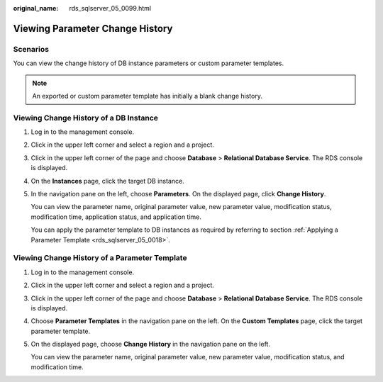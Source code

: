 :original_name: rds_sqlserver_05_0099.html

.. _rds_sqlserver_05_0099:

Viewing Parameter Change History
================================

Scenarios
---------

You can view the change history of DB instance parameters or custom parameter templates.

.. note::

   An exported or custom parameter template has initially a blank change history.

Viewing Change History of a DB Instance
---------------------------------------

#. Log in to the management console.

#. Click |image1| in the upper left corner and select a region and a project.

#. Click |image2| in the upper left corner of the page and choose **Database** > **Relational Database Service**. The RDS console is displayed.

#. On the **Instances** page, click the target DB instance.

#. In the navigation pane on the left, choose **Parameters**. On the displayed page, click **Change History**.

   You can view the parameter name, original parameter value, new parameter value, modification status, modification time, application status, and application time.

   You can apply the parameter template to DB instances as required by referring to section :ref:`Applying a Parameter Template <rds_sqlserver_05_0018>`.

Viewing Change History of a Parameter Template
----------------------------------------------

#. Log in to the management console.

#. Click |image3| in the upper left corner and select a region and a project.

#. Click |image4| in the upper left corner of the page and choose **Database** > **Relational Database Service**. The RDS console is displayed.

#. Choose **Parameter Templates** in the navigation pane on the left. On the **Custom Templates** page, click the target parameter template.

#. On the displayed page, choose **Change History** in the navigation pane on the left.

   You can view the parameter name, original parameter value, new parameter value, modification status, and modification time.

.. |image1| image:: /_static/images/en-us_image_0000001166476958.png
.. |image2| image:: /_static/images/en-us_image_0000001212196809.png
.. |image3| image:: /_static/images/en-us_image_0000001166476958.png
.. |image4| image:: /_static/images/en-us_image_0000001212196809.png
